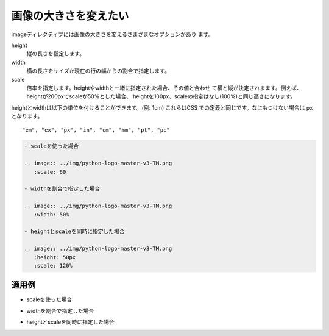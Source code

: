 画像の大きさを変えたい
----------------------------------------------------

imageディレクティブには画像の大きさを変えるさまざまなオプションがあり
ます。

height
  縦の長さを指定します。
width
  横の長さをサイズか現在の行の幅からの割合で指定します。
scale
  倍率を指定します。heightやwidthと一緒に指定された場合、その値と合わせ
  て横と縦が決定されまます。例えば、heightが200pxでscaleが50%とした場合、
  heightを100px、scaleの指定はなし(100%)と同じ高さになります。

heightとwidthは以下の単位を付けることができます。(例: 1cm) これらはCSS
での定義と同じです。なにもつけない場合は ``px`` となります。

::

  "em", "ex", "px", "in", "cm", "mm", "pt", "pc"


.. code-block:: rst

  - scaleを使った場合
  
  .. image:: ../img/python-logo-master-v3-TM.png
     :scale: 60
  
  - widthを割合で指定した場合
  
  .. image:: ../img/python-logo-master-v3-TM.png
     :width: 50%
  
  - heightとscaleを同時に指定した場合
  
  .. image:: ../img/python-logo-master-v3-TM.png
     :height: 50px
     :scale: 120%
  

~~~~~~
適用例
~~~~~~

- scaleを使った場合

.. image:: ../img/python-logo-master-v3-TM.png
   :scale: 60

- widthを割合で指定した場合

.. image:: ../img/python-logo-master-v3-TM.png
   :width: 50%

- heightとscaleを同時に指定した場合

.. image:: ../img/python-logo-master-v3-TM.png
   :height: 50px
   :scale: 120%
